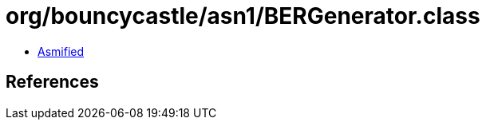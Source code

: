 = org/bouncycastle/asn1/BERGenerator.class

 - link:BERGenerator-asmified.java[Asmified]

== References

